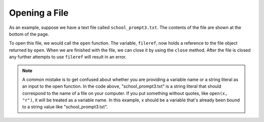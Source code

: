 ..  Copyright (C)  Brad Miller, David Ranum, Jeffrey Elkner, Peter Wentworth, Allen B. Downey, Chris
    Meyers, and Dario Mitchell.  Permission is granted to copy, distribute
    and/or modify this document under the terms of the GNU Free Documentation
    License, Version 1.3 or any later version published by the Free Software
    Foundation; with Invariant Sections being Forward, Prefaces, and
    Contributor List, no Front-Cover Texts, and no Back-Cover Texts.  A copy of
    the license is included in the section entitled "GNU Free Documentation
    License".

.. qnum::
   :prefix: files-3-
   :start: 1

Opening a File
~~~~~~~~~~~~~~

As an example, suppose we have a text file called ``school_prompt3.txt``. The contents of the file are shown at the bottom of the page.

To open this file, we would call the ``open`` function. The variable,
``fileref``, now holds a reference to the file object returned by
``open``. When we are finished with the file, we can close it by using
the ``close`` method. After the file is closed any further attempts to
use ``fileref`` will result in an error.

.. activecode:: ac9_2_1
    :available_files: school_prompt3.txt
    :nocodelens:

    fileref = open("school_prompt3.txt", "r")
    ## other code here that refers to variable fileref
    fileref.close()

.. note::

    A common mistake is to get confused about whether you are providing a variable name or a string literal as an input to the open function. In the code above, "school_prompt3.txt" is a string literal that should correspond to the name of a file on your computer. If you put something without quotes, like ``open(x, "r")``, it will be treated as a variable name. In this example, x should be a variable that's already been bound to a string value like "school_prompt3.txt".

.. datafile:: school_prompt3.txt
   :fromfile: school_prompt.txt